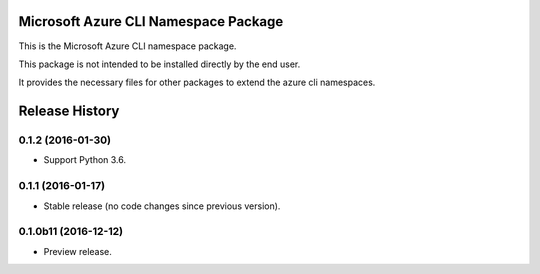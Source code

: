 Microsoft Azure CLI Namespace Package
=====================================

This is the Microsoft Azure CLI namespace package.

This package is not intended to be installed directly by the end user.

It provides the necessary files for other packages to extend the azure cli namespaces.


.. :changelog:

Release History
===============

0.1.2 (2016-01-30)
^^^^^^^^^^^^^^^^^^

* Support Python 3.6.

0.1.1 (2016-01-17)
^^^^^^^^^^^^^^^^^^

* Stable release (no code changes since previous version).

0.1.0b11 (2016-12-12)
^^^^^^^^^^^^^^^^^^^^^

* Preview release.


